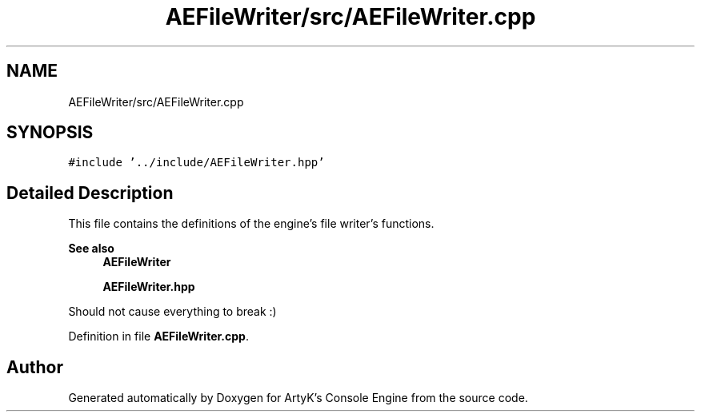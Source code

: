.TH "AEFileWriter/src/AEFileWriter.cpp" 3 "Fri Feb 2 2024 00:44:14" "Version v0.0.8.5a" "ArtyK's Console Engine" \" -*- nroff -*-
.ad l
.nh
.SH NAME
AEFileWriter/src/AEFileWriter.cpp
.SH SYNOPSIS
.br
.PP
\fC#include '\&.\&./include/AEFileWriter\&.hpp'\fP
.br

.SH "Detailed Description"
.PP 
This file contains the definitions of the engine's file writer's functions\&. 
.PP
\fBSee also\fP
.RS 4
\fBAEFileWriter\fP 
.PP
\fBAEFileWriter\&.hpp\fP
.RE
.PP
Should not cause everything to break :) 
.PP
Definition in file \fBAEFileWriter\&.cpp\fP\&.
.SH "Author"
.PP 
Generated automatically by Doxygen for ArtyK's Console Engine from the source code\&.
